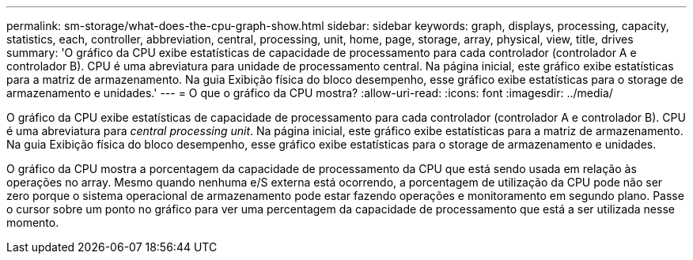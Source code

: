 ---
permalink: sm-storage/what-does-the-cpu-graph-show.html 
sidebar: sidebar 
keywords: graph, displays, processing, capacity, statistics, each, controller, abbreviation, central, processing, unit, home, page, storage, array, physical, view, title, drives 
summary: 'O gráfico da CPU exibe estatísticas de capacidade de processamento para cada controlador (controlador A e controlador B). CPU é uma abreviatura para unidade de processamento central. Na página inicial, este gráfico exibe estatísticas para a matriz de armazenamento. Na guia Exibição física do bloco desempenho, esse gráfico exibe estatísticas para o storage de armazenamento e unidades.' 
---
= O que o gráfico da CPU mostra?
:allow-uri-read: 
:icons: font
:imagesdir: ../media/


[role="lead"]
O gráfico da CPU exibe estatísticas de capacidade de processamento para cada controlador (controlador A e controlador B). CPU é uma abreviatura para _central processing unit_. Na página inicial, este gráfico exibe estatísticas para a matriz de armazenamento. Na guia Exibição física do bloco desempenho, esse gráfico exibe estatísticas para o storage de armazenamento e unidades.

O gráfico da CPU mostra a porcentagem da capacidade de processamento da CPU que está sendo usada em relação às operações no array. Mesmo quando nenhuma e/S externa está ocorrendo, a porcentagem de utilização da CPU pode não ser zero porque o sistema operacional de armazenamento pode estar fazendo operações e monitoramento em segundo plano. Passe o cursor sobre um ponto no gráfico para ver uma percentagem da capacidade de processamento que está a ser utilizada nesse momento.
